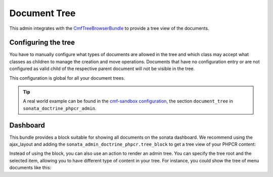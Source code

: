 Document Tree
=============

This admin integrates with the `CmfTreeBrowserBundle`_ to provide a tree view
of the documents.

Configuring the tree
--------------------

You have to manually configure what types of documents are allowed in the
tree and which class may accept what classes as children to manage the creation
and move operations. Documents that have no configuration entry or are not
configured as valid child of the respective parent document will not be visible
in the tree.

This configuration is global for all your document trees.

.. configuration-block::

    .. code-block:: yaml

        sonata_doctrine_phpcr_admin:
            document_tree_defaults: [locale]
            document_tree:
                Doctrine\ODM\PHPCR\Document\Generic:
                    valid_children:
                        - all
                Symfony\Cmf\Bundle\ContentBundle\Doctrine\Phpcr\StaticContent:
                    valid_children:
                        - Symfony\Cmf\Bundle\BlockBundle\Doctrine\Phpcr\SimpleBlock
                        - Symfony\Cmf\Bundle\BlockBundle\Doctrine\Phpcr\ContainerBlock
                        - Symfony\Cmf\Bundle\BlockBundle\Doctrine\Phpcr\ReferenceBlock
                        - Symfony\Cmf\Bundle\BlockBundle\Doctrine\Phpcr\ActionBlock
                Symfony\Cmf\Bundle\BlockBundle\Doctrine\Phpcr\ReferenceBlock:
                    valid_children: []
                # ...

    .. code-block:: xml

        <?xml version="1.0" encoding="UTF-8" ?>
        <container xmlns="http://symfony.com/schema/dic/services">

            <config xmlns="http://sonata-project.org/schema/dic/doctrine_phpcr_admin" />

                <document-tree-default>locale</document-tree-default>

                <document-tree class="Doctrine\ODM\PHPCR\Document\Generic">
                    <valid-child>all</valid-child>
                </document-tree>

                <document-tree class="Symfony\Cmf\Bundle\ContentBundle\Doctrine\Phpcr\StaticContent">
                    <valid-child>Symfony\Cmf\Bundle\BlockBundle\Doctrine\Phpcr\SimpleBlock</valid-child>
                    <valid-child>Symfony\Cmf\Bundle\BlockBundle\Doctrine\Phpcr\ContainerBlock</valid-child>
                    <valid-child>Symfony\Cmf\Bundle\BlockBundle\Doctrine\Phpcr\ReferenceBlock</valid-child>
                    <valid-child>Symfony\Cmf\Bundle\BlockBundle\Doctrine\Phpcr\ActionBlock</valid-child>
                </document-tree>

                <document-tree class="Symfony\Cmf\Bundle\BlockBundle\Doctrine\Phpcr\ReferenceBlock" />

                <!-- ... -->
            </config>
        </container>

    .. code-block:: php

        $container->loadFromExtension('sonata_doctrine_phpcr_admin', array(
            'document_tree_defaults' => array('locale'),
            'document_tree' => array(
                'Doctrine\ODM\PHPCR\Document\Generic' => array(
                    'valid_children' => array(
                        'all',
                    ),
                ),
                'Symfony\Cmf\Bundle\ContentBundle\Doctrine\Phpcr\StaticContent' => array(
                    'valid_children' => array(
                        'Symfony\Cmf\Bundle\BlockBundle\Doctrine\Phpcr\SimpleBlock',
                        'Symfony\Cmf\Bundle\BlockBundle\Doctrine\Phpcr\ContainerBlock',
                        'Symfony\Cmf\Bundle\BlockBundle\Doctrine\Phpcr\ReferenceBlock',
                        'Symfony\Cmf\Bundle\BlockBundle\Doctrine\Phpcr\ActionBlock',
                    ),
                ),
                'Symfony\Cmf\Bundle\BlockBundle\Doctrine\Phpcr\ReferenceBlock' => array(
                    'valid_children' => array(),
                ),
                // ...
        ));

.. tip::

    A real world example can be found in the `cmf-sandbox configuration`_,
    the section ``document_tree`` in ``sonata_doctrine_phpcr_admin``.

Dashboard
---------

This bundle provides a block suitable for showing all documents on the sonata
dashboard. We recommend using the ajax_layout and adding the
``sonata_admin_doctrine_phpcr.tree_block`` to get a tree view of your PHPCR
content:

.. configuration-block::

    .. code-block:: yaml

        sonata_admin:
            templates:
                # default global templates
                ajax:    SonataAdminBundle::ajax_layout.html.twig
            dashboard:
                blocks:
                    # display a dashboard block
                    - { position: left, type: sonata_admin_doctrine_phpcr.tree_block }
                    - { position: right, type: sonata.admin.block.admin_list }

Instead of using the block, you can also use an action to render an admin tree.
You can specify the tree root and the selected item, allowing you to have different
type of content in your tree. For instance, you could show the tree of menu documents
like this:

.. configuration-block::

    .. code-block:: jinja

        {% render(controller(
            'sonata.admin.doctrine_phpcr.tree_controller:treeAction',
             {
                'root':     basePath ~ "/menu",
                'selected': menuNodeId,
                '_locale':  app.request.locale
            }
        )) %}

    .. code-block:: php

        <?php echo $view['actions']->render(new ControllerReference(
                'sonata.admin.doctrine_phpcr.tree_controller:treeAction',
                array(
                    'root'     => $basePath . '/menu',
                    'selected' => $menuNodeId,
                    '_locale'  => $app->getRequest()->getLocale()
                ),
        )) ?>

.. _`CmfTreeBrowserBundle`: http://symfony.com/doc/master/cmf/bundles/tree_browser/introduction.html
.. _`cmf-sandbox configuration`: https://github.com/symfony-cmf/cmf-sandbox/blob/master/app/config/config.yml
.. _`jsTree`: http://www.jstree.com/documentation
